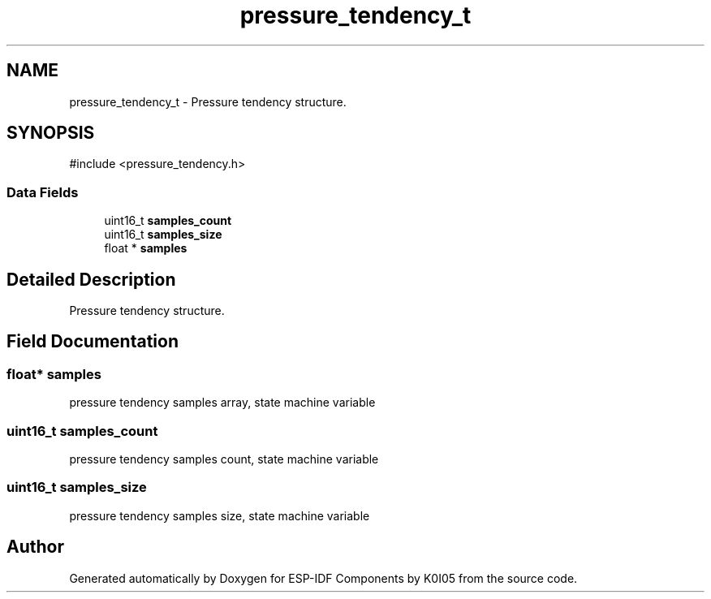 .TH "pressure_tendency_t" 3 "ESP-IDF Components by K0I05" \" -*- nroff -*-
.ad l
.nh
.SH NAME
pressure_tendency_t \- Pressure tendency structure\&.  

.SH SYNOPSIS
.br
.PP
.PP
\fR#include <pressure_tendency\&.h>\fP
.SS "Data Fields"

.in +1c
.ti -1c
.RI "uint16_t \fBsamples_count\fP"
.br
.ti -1c
.RI "uint16_t \fBsamples_size\fP"
.br
.ti -1c
.RI "float * \fBsamples\fP"
.br
.in -1c
.SH "Detailed Description"
.PP 
Pressure tendency structure\&. 
.SH "Field Documentation"
.PP 
.SS "float* samples"
pressure tendency samples array, state machine variable 
.SS "uint16_t samples_count"
pressure tendency samples count, state machine variable 
.SS "uint16_t samples_size"
pressure tendency samples size, state machine variable 

.SH "Author"
.PP 
Generated automatically by Doxygen for ESP-IDF Components by K0I05 from the source code\&.
